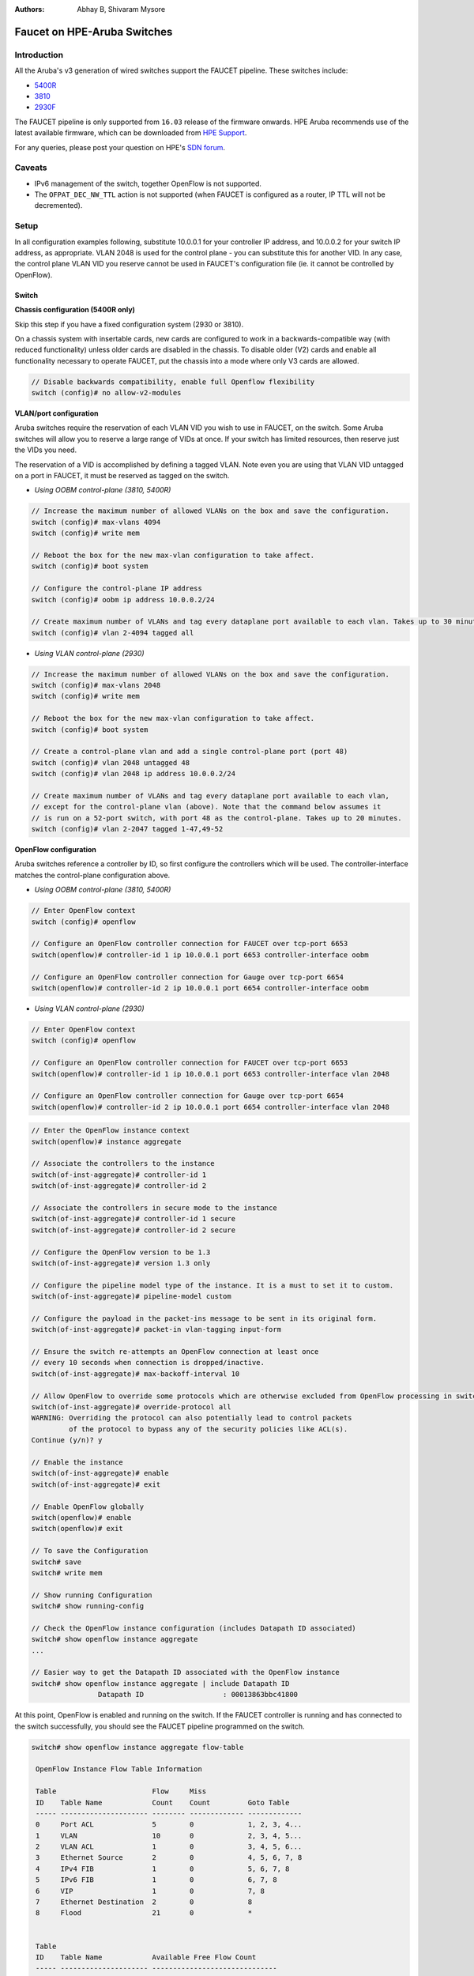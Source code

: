 :Authors: - Abhay B, Shivaram Mysore

Faucet on HPE-Aruba Switches
============================

Introduction
------------

All the Aruba's v3 generation of wired switches support the FAUCET pipeline.
These switches include:

- `5400R <http://www.arubanetworks.com/products/networking/switches/5400r-series/>`_
- `3810 <http://www.arubanetworks.com/products/networking/switches/3810-series/>`_
- `2930F <http://www.arubanetworks.com/products/networking/switches/2930f-series/>`_

The FAUCET pipeline is only supported from ``16.03`` release of the
firmware onwards. HPE Aruba recommends use of the latest available
firmware, which can be downloaded from `HPE Support
<https://www.hpe.com/networking/support>`_.

For any queries, please post your question on HPE's `SDN forum <https://community.hpe.com/t5/SDN-Discussions/bd-p/sdn-discussions>`_.

Caveats
--------

- IPv6 management of the switch, together OpenFlow is not supported.
- The ``OFPAT_DEC_NW_TTL`` action is not supported (when FAUCET is configured as a router, IP TTL will not be decremented).


Setup
-----

In all configuration examples following, substitute 10.0.0.1 for your
controller IP address, and 10.0.0.2 for your switch IP address, as
appropriate.  VLAN 2048 is used for the control plane - you can
substitute this for another VID.  In any case, the control plane VLAN
VID you reserve cannot be used in FAUCET's configuration file (ie.  it
cannot be controlled by OpenFlow).


Switch
^^^^^^

**Chassis configuration (5400R only)**

Skip this step if you have a fixed configuration system (2930 or 3810).

On a chassis system with insertable cards, new cards are
configured to work in a backwards-compatible way (with reduced
functionality) unless older cards are disabled in the chassis. To
disable older (V2) cards and enable all functionality necessary to
operate FAUCET, put the chassis into a mode where only V3 cards are
allowed.

.. code-block:: none

	// Disable backwards compatibility, enable full Openflow flexibility
	switch (config)# no allow-v2-modules

**VLAN/port configuration**

Aruba switches require the reservation of each VLAN VID you wish to
use in FAUCET, on the switch.  Some Aruba switches will allow you to
reserve a large range of VIDs at once.  If your switch has limited
resources, then reserve just the VIDs you need.

The reservation of a VID is accomplished by defining a tagged VLAN.
Note even you are using that VLAN VID untagged on a port in FAUCET, it
must be reserved as tagged on the switch.


* *Using OOBM control-plane (3810, 5400R)*

.. code-block:: none

	// Increase the maximum number of allowed VLANs on the box and save the configuration.
	switch (config)# max-vlans 4094
	switch (config)# write mem

	// Reboot the box for the new max-vlan configuration to take affect.
	switch (config)# boot system

	// Configure the control-plane IP address
	switch (config)# oobm ip address 10.0.0.2/24

	// Create maximum number of VLANs and tag every dataplane port available to each vlan. Takes up to 30 minutes.
	switch (config)# vlan 2-4094 tagged all

* *Using VLAN control-plane (2930)*

.. code-block:: none

	// Increase the maximum number of allowed VLANs on the box and save the configuration.
	switch (config)# max-vlans 2048
	switch (config)# write mem

	// Reboot the box for the new max-vlan configuration to take affect.
	switch (config)# boot system

	// Create a control-plane vlan and add a single control-plane port (port 48)
	switch (config)# vlan 2048 untagged 48
	switch (config)# vlan 2048 ip address 10.0.0.2/24

	// Create maximum number of VLANs and tag every dataplane port available to each vlan,
	// except for the control-plane vlan (above). Note that the command below assumes it
	// is run on a 52-port switch, with port 48 as the control-plane. Takes up to 20 minutes.
	switch (config)# vlan 2-2047 tagged 1-47,49-52

**OpenFlow configuration**

Aruba switches reference a controller by ID, so first configure the
controllers which will be used. The controller-interface matches the
control-plane configuration above.

* *Using OOBM control-plane (3810, 5400R)*

.. code-block:: none

	// Enter OpenFlow context
	switch (config)# openflow

	// Configure an OpenFlow controller connection for FAUCET over tcp-port 6653
	switch(openflow)# controller-id 1 ip 10.0.0.1 port 6653 controller-interface oobm

	// Configure an OpenFlow controller connection for Gauge over tcp-port 6654
	switch(openflow)# controller-id 2 ip 10.0.0.1 port 6654 controller-interface oobm


* *Using VLAN control-plane (2930)*

.. code-block:: none

	// Enter OpenFlow context
	switch (config)# openflow

	// Configure an OpenFlow controller connection for FAUCET over tcp-port 6653
	switch(openflow)# controller-id 1 ip 10.0.0.1 port 6653 controller-interface vlan 2048

	// Configure an OpenFlow controller connection for Gauge over tcp-port 6654
	switch(openflow)# controller-id 2 ip 10.0.0.1 port 6654 controller-interface vlan 2048

.. code-block:: none

	// Enter the OpenFlow instance context
	switch(openflow)# instance aggregate

	// Associate the controllers to the instance
	switch(of-inst-aggregate)# controller-id 1
	switch(of-inst-aggregate)# controller-id 2

	// Associate the controllers in secure mode to the instance
	switch(of-inst-aggregate)# controller-id 1 secure
	switch(of-inst-aggregate)# controller-id 2 secure

	// Configure the OpenFlow version to be 1.3
	switch(of-inst-aggregate)# version 1.3 only

	// Configure the pipeline model type of the instance. It is a must to set it to custom.
	switch(of-inst-aggregate)# pipeline-model custom

	// Configure the payload in the packet-ins message to be sent in its original form.
	switch(of-inst-aggregate)# packet-in vlan-tagging input-form

	// Ensure the switch re-attempts an OpenFlow connection at least once
	// every 10 seconds when connection is dropped/inactive.
	switch(of-inst-aggregate)# max-backoff-interval 10

	// Allow OpenFlow to override some protocols which are otherwise excluded from OpenFlow processing in switch CPU.
	switch(of-inst-aggregate)# override-protocol all
	WARNING: Overriding the protocol can also potentially lead to control packets
		 of the protocol to bypass any of the security policies like ACL(s).
	Continue (y/n)? y

	// Enable the instance
	switch(of-inst-aggregate)# enable
	switch(of-inst-aggregate)# exit

	// Enable OpenFlow globally
	switch(openflow)# enable
	switch(openflow)# exit

	// To save the Configuration
	switch# save
	switch# write mem

	// Show running Configuration
	switch# show running-config

	// Check the OpenFlow instance configuration (includes Datapath ID associated)
	switch# show openflow instance aggregate
	...

	// Easier way to get the Datapath ID associated with the OpenFlow instance
	switch# show openflow instance aggregate | include Datapath ID
			Datapath ID                   : 00013863bbc41800

At this point, OpenFlow is enabled and running on the switch. If the
FAUCET controller is running and has connected to the switch
successfully, you should see the FAUCET pipeline programmed on the
switch.

.. code-block:: none

	switch# show openflow instance aggregate flow-table

	 OpenFlow Instance Flow Table Information

	 Table                       Flow     Miss
	 ID    Table Name            Count    Count         Goto Table
	 ----- --------------------- -------- ------------- -------------
	 0     Port ACL              5        0             1, 2, 3, 4...
	 1     VLAN                  10       0             2, 3, 4, 5...
	 2     VLAN ACL              1        0             3, 4, 5, 6...
	 3     Ethernet Source       2        0             4, 5, 6, 7, 8
	 4     IPv4 FIB              1        0             5, 6, 7, 8
	 5     IPv6 FIB              1        0             6, 7, 8
	 6     VIP                   1        0             7, 8
	 7     Ethernet Destination  2        0             8
	 8     Flood                 21       0             *


	 Table
	 ID    Table Name            Available Free Flow Count
	 ----- --------------------- ------------------------------
	 0     Port ACL              Ports 1-52          : 46
	 1     VLAN                  Ports 1-52          : 91
	 2     VLAN ACL              Ports 1-52          : 50
	 3     Ethernet Source       Ports 1-52          : 99
	 4     IPv4 FIB              Ports 1-52          : 100
	 5     IPv6 FIB              Ports 1-52          : 100
	 6     VIP                   Ports 1-52          : 20
	 7     Ethernet Destination  Ports 1-52          : 99
	 8     Flood                 Ports 1-52          : 280

	 * Denotes that the pipeline could end here.

	switch# show openflow instance aggregate
			Configured OF Version         : 1.3 only
			Negotiated OF Version         : 1.3
			Instance Name                 : aggregate
			Data-path Description         : aggregate
			Administrator Status          : Enabled
			Member List                   : VLAN 1, 2, 3, 4, 5, 6, 7, 8, 9, 10, 11, 12,
			............
			..............

			Controller Id Connection Status Connection State Secure Role
			------------- ----------------- ---------------- ------ ------
			1             Connected         Active           Yes    Equal
			2             Connected         Active           Yes    Equal

	// To just get openflow controllers
	switch (openflow)# show openflow controllers

			Controller Information

			Controller Id IP Address        Hostname          Port   Interface
			------------- ----------------- ----------------- ------ --------------
			1             0.0.0.0           controller-1.t... 6653   VLAN 2048
			2             0.0.0.0           controller-1.t... 6654   VLAN 2048


	// Copy Running Config to a TFTP Server
	// (first enable TFTP client)
	switch (config)# tftp client

Faucet
^^^^^^

On the FAUCET configuration file (``/etc/faucet/faucet.yaml``), add
the datapath of the switch you wish to be managed by FAUCET. The
device type (hardware) MUST be set to ``Aruba`` in the configuration
file.

.. code-block:: yaml
  :caption: /etc/faucet/faucet.yaml

	dps:
	    aruba-3810:
		dp_id: <DP ID from *show openflow instance aggregate | include Datapath ID*>
		hardware: "Aruba"
		interfaces:
		    1:
			native_vlan: 100
		    2:
			native_vlan: 100


Debug
-----

If you encounter a failure or unexpected behavior, it may help to
enable debug output on Aruba switches. Debug output displays
information about what OpenFlow is doing on the switch at
message-level granularity.

.. code-block:: none

	switch# debug openflow
	switch# debug destination session
	switch# show debug

	 Debug Logging

	  Source IP Selection: Outgoing Interface
	  Origin identifier: Outgoing Interface IP
	  Destination:
	   Session

	  Enabled debug types:
	   openflow
	   openflow packets
	   openflow events
	   openflow errors
	   openflow packets tx
	   openflow packets rx
	   openflow packets tx pkt_in
	   openflow packets rx pkt_out
	   openflow packets rx flow_mod


PKI setup on switch (OPTIONAL)
------------------------------

Only complete this section if you wish to secure the OpenFlow connection between switch and FAUCET with certificates.

.. note::

	The root certificate container supports only one root
	certificate not a chain.  So, install the one that the CSR
	(Certificate Signing Request) is signed with.



.. code-block:: none

		// Configure DNS.  Here DNS is set to a local LAN DNS server
		switch (config)# ip dns server-address priority 1 10.0.0.1

		switch# show crypto pki application

			Certificate Extension Validation :

			Application      SAN/CN
			---------------- ------------
			openflow         Disabled
			syslog           Disabled

		// Here, we create CA profile
		switch (config)# crypto pki ta-profile EXAMPLE_CA

		// Copy the root certificate for the EXAMPLE_CA from a tftp server
		switch#  copy tftp ta-certificate EXAMPLE_CA 10.0.0.1 myswitch.cert.pem

		switch# show crypto pki ta-profile EXAMPLE_CA
			Profile Name    Profile Status                 CRL Configured  OCSP Configured
			--------------- ------------------------------ --------------- ---------------
			EXAMPLE_CA 1 certificate installed         No              No

			Trust Anchor:
			Version: 3 (0x2)
			Serial Number: 4096 (0x1000)
			Signature Algorithm: sha256withRSAEncryption
			...
			......

			// Now we are ready to create a CSR so that a switch identity certificate that is accepted by the controller can be set up.

		switch (config)# crypto pki identity-profile hpe_sf_switch1 subject common-name myswitch org MyOrgName org-unit MyOrgUnit locality MyCity state CA country US

		switch (config)# show crypto pki identity-profile
			Switch Identity:
			  ID Profile Name    : hpe_sf_switch1
			  Common Name (CN) : myswitch
			Org Unit (OU)    : MyOrgUnit
			Org Name (O)     : MyOrgName
			Locality (L)     : MyCity
			State (ST)       : CA
			Country (C)      : US

		// Generate CSR
		switch (config)# crypto pki create-csr certificate-name hpeswt_switch1_crt ta-profile EXAMPLE_CA usage openflow

		// Copy the printed CSR request and send it to "EXAMPLE_CA"

		switch (config)# show crypto pki local-certificate summary
			Name                 Usage         Expiration     Parent / Profile
			-------------------- ------------- -------------- --------------------
			hpeswt_switch1_crt   Openflow      CSR            EXAMPLE_CA

		// Once the signed certificate is received, copy the same to switch.
		switch (config)# copy tftp local-certificate 10.0.0.1  myswitch.cert.pem
			000M Transfer is successful

		switch (config)# show crypto pki local-certificate summary
			Name                 Usage         Expiration     Parent / Profile
			-------------------- ------------- -------------- --------------------
			hpeswt_switch1_crt   Openflow      2019/01/02     EXAMPLE_CA


References
----------

- `Aruba OpenFlow Administrator Guide (16.03) <http://h20565.www2.hpe.com/hpsc/doc/public/display?sp4ts.oid=1008605435&docLocale=en_US&docId=emr_na-c05365339>`_
-  `Aruba OS version as of Dec 2017 is 16.05 <https://h10145.www1.hpe.com/downloads/DownloadSoftware.aspx?SoftwareReleaseUId=23120&ProductNumber=JL261A&lang=&cc=&prodSeriesId=&SaidNumber=/>`_
- `Aruba Switches <http://www.arubanetworks.com/products/networking/switches/>`_
- `FAUCET <https://github.com/faucetsdn/faucet>`_
-  `Model 2390F Product Site <https://www.hpe.com/us/en/product-catalog/networking/networking-switches/pip.aruba-2930f-switch-series.1008995294.html/>`_
-  `2930F top level documentation <https://support.hpe.com/hpesc/public/home/productSelector?sp4ts.oid=1008995294/>`_
- `Password settings  <https://community.arubanetworks.com/t5/Campus-Switching-and-Routing/Aruba-2930F-Web-GUI/td-p/308371/>`_
- `PKI Setup <http://h22208.www2.hpe.com/eginfolib/networking/docs/switches/WB/15-18/5998-8152_wb_2920_asg/content/ch17.html>`_
